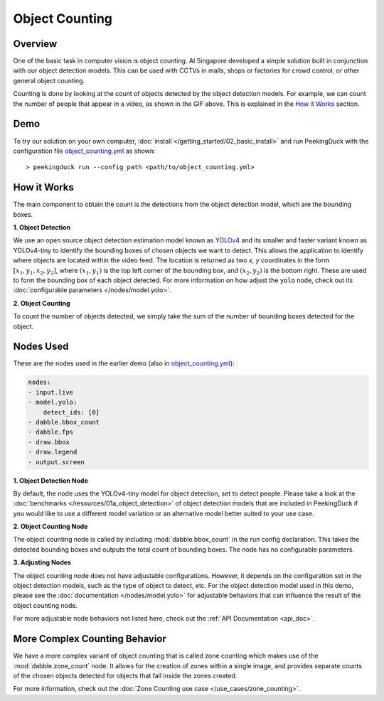 ***************
Object Counting
***************

Overview
========

One of the basic task in computer vision is object counting. AI Singapore developed a simple
solution built in conjunction with our object detection models. This can be used with CCTVs in
malls, shops or factories for crowd control, or other general object counting.

.. seealso::

   For advanced counting tasks, Check out the :doc:`Zone Counting use case </use_cases/zone_counting>`.

.. image:: /assets/use_cases/object_counting.gif
   :class: no-scaled-link
   :width: 100 %

Counting is done by looking at the count of objects detected by the object detection models. For
example, we can count the number of people that appear in a video, as shown in the GIF above. This
is explained in the `How it Works`_ section.

Demo
====

.. |pipeline_config| replace:: object_counting.yml
.. _pipeline_config: https://github.com/aimakerspace/PeekingDuck/blob/dev/use_cases/object_counting.yml

To try our solution on your own computer, :doc:`install </getting_started/02_basic_install>` and run
PeekingDuck with the configuration file |pipeline_config|_ as shown:

.. parsed-literal::

    > peekingduck run --config_path <path/to/\ |pipeline_config|\ >

How it Works
============

The main component to obtain the count is the detections from the object detection model, which are
the bounding boxes.

**1. Object Detection**

We use an open source object detection estimation model known as `YOLOv4 <https://arxiv.org/abs/2004.10934>`_
and its smaller and faster variant known as YOLOv4-tiny to identify the bounding boxes of chosen
objects we want to detect. This allows the application to identify where objects are located within
the video feed. The location is returned as two `x, y` coordinates in the form
:math:`[x_1, y_1, x_2, y_2]`, where :math:`(x_1, y_1)` is the top left corner of the bounding box,
and :math:`(x_2, y_2)` is the bottom right. These are used to form the bounding box of each object
detected. For more information on how adjust the ``yolo`` node, check out its
:doc:`configurable parameters </nodes/model.yolo>`.

.. image:: /assets/use_cases/yolo_demo.gif
   :class: no-scaled-link
   :width: 70 %

**2. Object Counting**

To count the number of objects detected, we simply take the sum of the number of bounding boxes
detected for the object.

Nodes Used
==========

These are the nodes used in the earlier demo (also in |pipeline_config|_):

.. code-block:: yaml

   nodes:
   - input.live
   - model.yolo:
       detect_ids: [0]
   - dabble.bbox_count
   - dabble.fps
   - draw.bbox
   - draw.legend
   - output.screen

**1. Object Detection Node**

By default, the node uses the YOLOv4-tiny model for object detection, set to detect people. Please
take a look at the :doc:`benchmarks </resources/01a_object_detection>` of object detection models
that are included in PeekingDuck if you would like to use a different model variation or an
alternative model better suited to your use case.

**2. Object Counting Node**

The object counting node is called by including :mod:`dabble.bbox_count` in the run config
declaration. This takes the detected bounding boxes and outputs the total count of bounding boxes.
The node has no configurable parameters.

**3. Adjusting Nodes**

The object counting node does not have adjustable configurations. However, it depends on the
configuration set in the object detection models, such as the type of object to detect, etc. For
the object detection model used in this demo, please see the :doc:`documentation </nodes/model.yolo>`
for adjustable behaviors that can influence the result of the object counting node.

For more adjustable node behaviors not listed here, check out the :ref:`API Documentation <api_doc>`.

More Complex Counting Behavior
==============================

We have a more complex variant of object counting that is called zone counting which makes use of
the :mod:`dabble.zone_count` node. It allows for the creation of zones within a single image, and
provides separate counts of the chosen objects detected for objects that fall inside the zones
created.

For more information, check out the :doc:`Zone Counting use case </use_cases/zone_counting>`.
